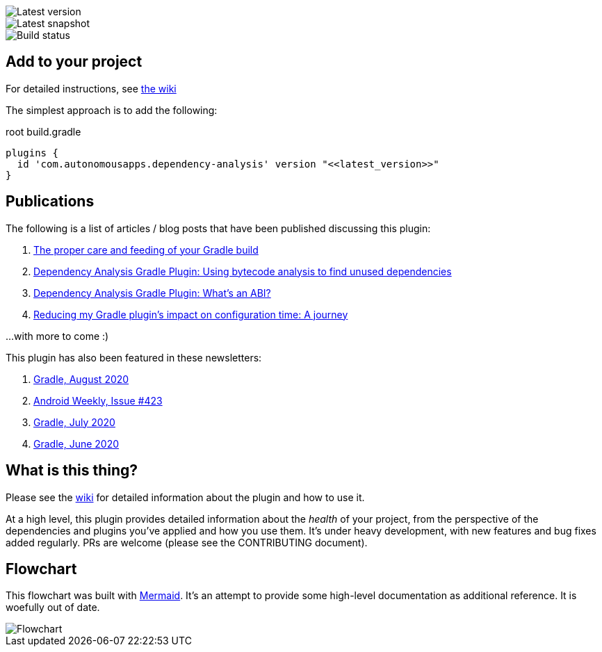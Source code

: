 image::https://img.shields.io/maven-metadata/v.svg?label=release&metadataUrl=https%3A%2F%2Frepo1.maven.org%2Fmaven2%2Fcom%2Fautonomousapps%2Fdependency-analysis%2Fcom.autonomousapps.dependency-analysis.gradle.plugin%2Fmaven-metadata.xml[Latest version]
image::https://img.shields.io/nexus/s/com.autonomousapps/dependency-analysis-gradle-plugin?label=snapshot&server=https%3A%2F%2Foss.sonatype.org[Latest snapshot]
image::https://github.com/autonomousapps/dependency-analysis-android-gradle-plugin/workflows/Main/badge.svg[Build status]

== Add to your project
For detailed instructions, see
https://github.com/autonomousapps/dependency-analysis-android-gradle-plugin/wiki/Adding-to-your-project[the wiki]

The simplest approach is to add the following:

.root build.gradle
[source,groovy]
----
plugins {
  id 'com.autonomousapps.dependency-analysis' version "<<latest_version>>"
}
----

== Publications
The following is a list of articles / blog posts that have been published discussing this plugin:

1. https://dev.to/autonomousapps/the-proper-care-and-feeding-of-your-gradle-build-d8g[The proper care and feeding of your Gradle build]
2. https://dev.to/autonomousapps/dependency-analysis-gradle-plugin-using-bytecode-analysis-to-find-unused-dependencies-509n[Dependency Analysis Gradle Plugin: Using bytecode analysis to find unused dependencies]
3. https://dev.to/autonomousapps/dependency-analysis-gradle-plugin-what-s-an-abi-3l2h[Dependency Analysis Gradle Plugin: What's an ABI?]
4. https://dev.to/autonomousapps/reducing-my-gradle-plugin-s-impact-on-configuration-time-a-journey-32h2[Reducing my Gradle plugin's impact on configuration time: A journey]

...with more to come :)

This plugin has also been featured in these newsletters:

1. https://newsletter.gradle.com/2020/08[Gradle, August 2020]
2. https://androidweekly.net/issues/issue-423[Android Weekly, Issue #423]
3. https://newsletter.gradle.com/2020/07[Gradle, July 2020]
4. https://newsletter.gradle.com/2020/06[Gradle, June 2020]

== What is this thing?
Please see the https://github.com/autonomousapps/dependency-analysis-android-gradle-plugin/wiki[wiki]
for detailed information about the plugin and how to use it.

At a high level, this plugin provides detailed information about the _health_ of your project, from
the perspective of the dependencies and plugins you've applied and how you use them. It's under
heavy development, with new features and bug fixes added regularly. PRs are welcome (please see the
CONTRIBUTING document).

== Flowchart
This flowchart was built with https://github.com/mermaid-js/mermaid[Mermaid].
It's an attempt to provide some high-level documentation as additional reference. It is woefully out
of date.
// Please see https://github.com/mermaidjs/mermaid-live-editor/issues/23#issuecomment-520662873 for
// advice.

image::https://github.com/autonomousapps/dependency-analysis-android-gradle-plugin/blob/main/flowchart/flowchart.png[Flowchart]
